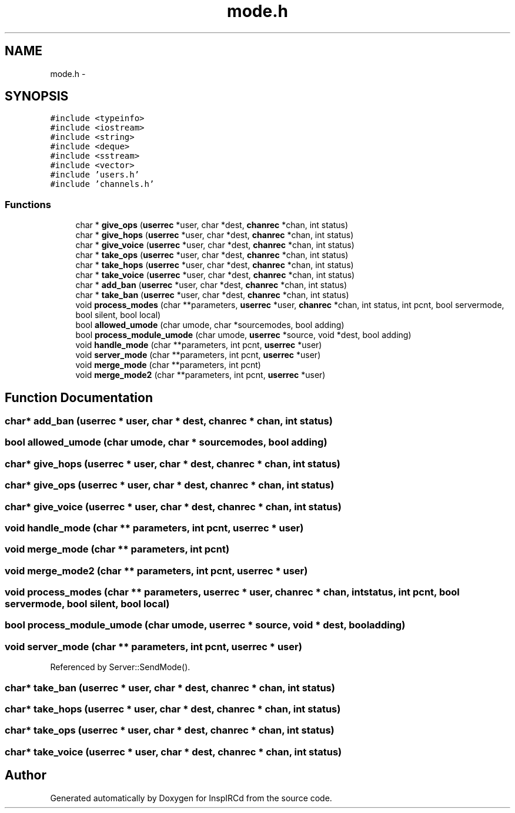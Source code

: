 .TH "mode.h" 3 "14 Dec 2005" "Version 1.0Betareleases" "InspIRCd" \" -*- nroff -*-
.ad l
.nh
.SH NAME
mode.h \- 
.SH SYNOPSIS
.br
.PP
\fC#include <typeinfo>\fP
.br
\fC#include <iostream>\fP
.br
\fC#include <string>\fP
.br
\fC#include <deque>\fP
.br
\fC#include <sstream>\fP
.br
\fC#include <vector>\fP
.br
\fC#include 'users.h'\fP
.br
\fC#include 'channels.h'\fP
.br

.SS "Functions"

.in +1c
.ti -1c
.RI "char * \fBgive_ops\fP (\fBuserrec\fP *user, char *dest, \fBchanrec\fP *chan, int status)"
.br
.ti -1c
.RI "char * \fBgive_hops\fP (\fBuserrec\fP *user, char *dest, \fBchanrec\fP *chan, int status)"
.br
.ti -1c
.RI "char * \fBgive_voice\fP (\fBuserrec\fP *user, char *dest, \fBchanrec\fP *chan, int status)"
.br
.ti -1c
.RI "char * \fBtake_ops\fP (\fBuserrec\fP *user, char *dest, \fBchanrec\fP *chan, int status)"
.br
.ti -1c
.RI "char * \fBtake_hops\fP (\fBuserrec\fP *user, char *dest, \fBchanrec\fP *chan, int status)"
.br
.ti -1c
.RI "char * \fBtake_voice\fP (\fBuserrec\fP *user, char *dest, \fBchanrec\fP *chan, int status)"
.br
.ti -1c
.RI "char * \fBadd_ban\fP (\fBuserrec\fP *user, char *dest, \fBchanrec\fP *chan, int status)"
.br
.ti -1c
.RI "char * \fBtake_ban\fP (\fBuserrec\fP *user, char *dest, \fBchanrec\fP *chan, int status)"
.br
.ti -1c
.RI "void \fBprocess_modes\fP (char **parameters, \fBuserrec\fP *user, \fBchanrec\fP *chan, int status, int pcnt, bool servermode, bool silent, bool local)"
.br
.ti -1c
.RI "bool \fBallowed_umode\fP (char umode, char *sourcemodes, bool adding)"
.br
.ti -1c
.RI "bool \fBprocess_module_umode\fP (char umode, \fBuserrec\fP *source, void *dest, bool adding)"
.br
.ti -1c
.RI "void \fBhandle_mode\fP (char **parameters, int pcnt, \fBuserrec\fP *user)"
.br
.ti -1c
.RI "void \fBserver_mode\fP (char **parameters, int pcnt, \fBuserrec\fP *user)"
.br
.ti -1c
.RI "void \fBmerge_mode\fP (char **parameters, int pcnt)"
.br
.ti -1c
.RI "void \fBmerge_mode2\fP (char **parameters, int pcnt, \fBuserrec\fP *user)"
.br
.in -1c
.SH "Function Documentation"
.PP 
.SS "char* add_ban (\fBuserrec\fP * user, char * dest, \fBchanrec\fP * chan, int status)"
.PP
.SS "bool allowed_umode (char umode, char * sourcemodes, bool adding)"
.PP
.SS "char* give_hops (\fBuserrec\fP * user, char * dest, \fBchanrec\fP * chan, int status)"
.PP
.SS "char* give_ops (\fBuserrec\fP * user, char * dest, \fBchanrec\fP * chan, int status)"
.PP
.SS "char* give_voice (\fBuserrec\fP * user, char * dest, \fBchanrec\fP * chan, int status)"
.PP
.SS "void handle_mode (char ** parameters, int pcnt, \fBuserrec\fP * user)"
.PP
.SS "void merge_mode (char ** parameters, int pcnt)"
.PP
.SS "void merge_mode2 (char ** parameters, int pcnt, \fBuserrec\fP * user)"
.PP
.SS "void process_modes (char ** parameters, \fBuserrec\fP * user, \fBchanrec\fP * chan, int status, int pcnt, bool servermode, bool silent, bool local)"
.PP
.SS "bool process_module_umode (char umode, \fBuserrec\fP * source, void * dest, bool adding)"
.PP
.SS "void server_mode (char ** parameters, int pcnt, \fBuserrec\fP * user)"
.PP
Referenced by Server::SendMode().
.SS "char* take_ban (\fBuserrec\fP * user, char * dest, \fBchanrec\fP * chan, int status)"
.PP
.SS "char* take_hops (\fBuserrec\fP * user, char * dest, \fBchanrec\fP * chan, int status)"
.PP
.SS "char* take_ops (\fBuserrec\fP * user, char * dest, \fBchanrec\fP * chan, int status)"
.PP
.SS "char* take_voice (\fBuserrec\fP * user, char * dest, \fBchanrec\fP * chan, int status)"
.PP
.SH "Author"
.PP 
Generated automatically by Doxygen for InspIRCd from the source code.
